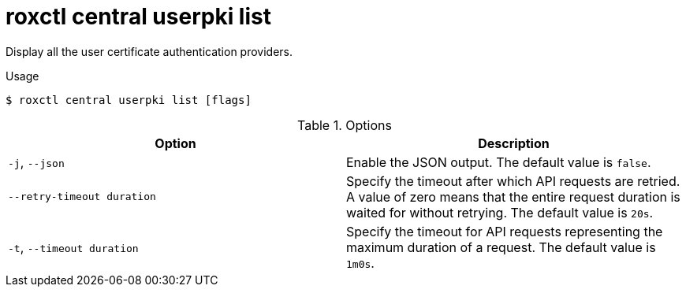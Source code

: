 // Module included in the following assemblies:
//
// * command-reference/roxctl-central.adoc

:_mod-docs-content-type: REFERENCE
[id="roxctl-central-userpki-list_{context}"]
= roxctl central userpki list

Display all the user certificate authentication providers.

.Usage
[source,terminal]
----
$ roxctl central userpki list [flags]
----

.Options
[cols="2,2",options="header"]
|===
|Option |Description

|`-j`, `--json`
|Enable the JSON output. The default value is `false`.

|`--retry-timeout duration`
|Specify the timeout after which API requests are retried. A value of zero means that the entire request duration is waited for without retrying. The default value is `20s`.

|`-t`, `--timeout duration`
|Specify the timeout for API requests representing the maximum duration of a request. The default value is `1m0s`.
|===